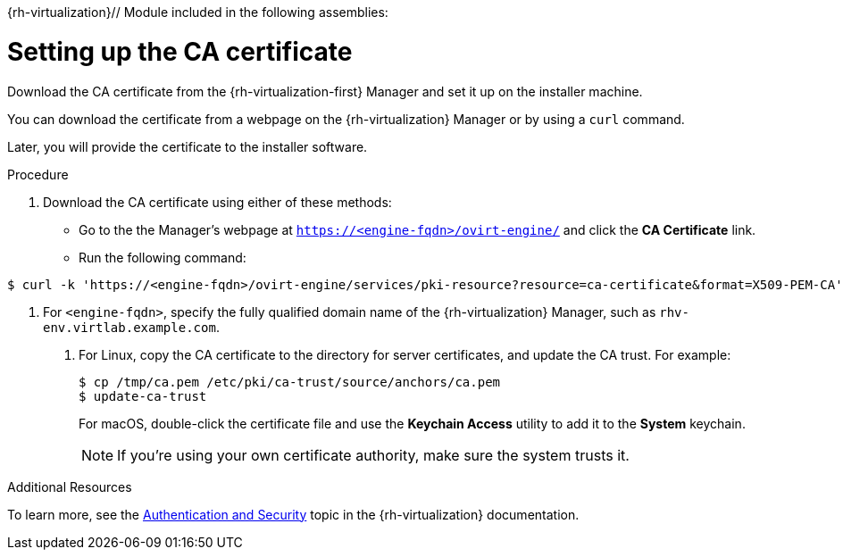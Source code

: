 {rh-virtualization}// Module included in the following assemblies:
//
// * installing/installing_rhv/installing-rhv-preparing-to-install.adoc

[id="installation-rhv-setting-up-ca-certificate_{context}"]
= Setting up the CA certificate

Download the CA certificate from the {rh-virtualization-first} Manager and set it up on the installer machine.

You can download the certificate from a webpage on the {rh-virtualization} Manager or by using a `curl` command.

Later, you will provide the certificate to the installer software.

.Procedure

. Download the CA certificate using either of these methods:
** Go to the the Manager's webpage at `https://<engine-fqdn>/ovirt-engine/` and click the *CA Certificate* link.
** Run the following command:
----
$ curl -k 'https://<engine-fqdn>/ovirt-engine/services/pki-resource?resource=ca-certificate&format=X509-PEM-CA' -o /tmp/ca.pem  <1>
----
<1> For `<engine-fqdn>`, specify the fully qualified domain name of the {rh-virtualization} Manager, such as `rhv-env.virtlab.example.com`.
+
. For Linux, copy the CA certificate to the directory for server certificates, and update the CA trust. For example:
+
----
$ cp /tmp/ca.pem /etc/pki/ca-trust/source/anchors/ca.pem
$ update-ca-trust
----
+
For macOS, double-click the certificate file and use the *Keychain Access* utility to add it to the *System* keychain.
+
NOTE: If you’re using your own certificate authority, make sure the system trusts it.

.Additional Resources
To learn more, see the link:https://access.redhat.com/documentation/en-us/red_hat_virtualization/4.0/html/rest_api_guide/documents-002_authentication_and_security[Authentication and Security] topic in the {rh-virtualization} documentation.
